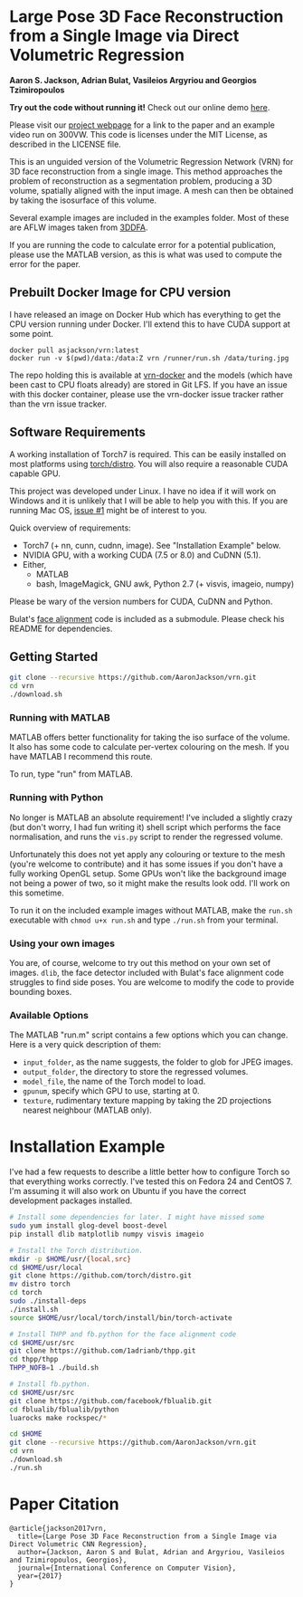 * Large Pose 3D Face Reconstruction from a Single Image via Direct Volumetric Regression

*Aaron S. Jackson, Adrian Bulat, Vasileios Argyriou and Georgios Tzimiropoulos*

*Try out the code without running it!* Check out our online demo [[http://www.cs.nott.ac.uk/~psxasj/3dme/][here]].

[[http://aaronsplace.co.uk/papers/jackson2017recon/preview.png]]

Please visit our [[http://aaronsplace.co.uk/papers/jackson2017recon/][project webpage]] for a link to the paper and an
example video run on 300VW. This code is licenses under the MIT
License, as described in the LICENSE file.

This is an unguided version of the Volumetric Regression Network (VRN)
for 3D face reconstruction from a single image. This method approaches
the problem of reconstruction as a segmentation problem, producing a
3D volume, spatially aligned with the input image. A mesh can then be
obtained by taking the isosurface of this volume.

Several example images are included in the examples folder. Most of
these are AFLW images taken from [[http://www.cbsr.ia.ac.cn/users/xiangyuzhu/projects/3DDFA/main.htm][3DDFA]].

If you are running the code to calculate error for a potential
publication, please use the MATLAB version, as this is what was used
to compute the error for the paper.

** Prebuilt Docker Image for CPU version

I have released an image on Docker Hub which has everything to get the
CPU version running under Docker. I'll extend this to have CUDA
support at some point.

#+BEGIN_SRC
docker pull asjackson/vrn:latest
docker run -v $(pwd)/data:/data:Z vrn /runner/run.sh /data/turing.jpg
#+END_SRC

The repo holding this is available at [[https://github.com/AaronJackson/vrn-docker][vrn-docker]] and the models (which
have been cast to CPU floats already) are stored in Git LFS. If you
have an issue with this docker container, please use the vrn-docker
issue tracker rather than the vrn issue tracker.


** Software Requirements

A working installation of Torch7 is required. This can be easily
installed on most platforms using [[https://github.com/torch/distro][torch/distro]]. You will also require
a reasonable CUDA capable GPU.

This project was developed under Linux. I have no idea if it will work
on Windows and it is unlikely that I will be able to help you with
this. If you are running Mac OS, [[https://github.com/AaronJackson/vrn/issues/1][issue #1]] might be of interest to you.

Quick overview of requirements:

- Torch7 (+ nn, cunn, cudnn, image). See "Installation Example" below.
- NVIDIA GPU, with a working CUDA (7.5 or 8.0) and CuDNN (5.1).
- Either,
  - MATLAB
  - bash, ImageMagick, GNU awk, Python 2.7 (+ visvis, imageio, numpy)

Please be wary of the version numbers for CUDA, CuDNN and Python.

Bulat's [[https://github.com/1adrianb/2D-and-3D-face-alignment/][face alignment]] code is included as a submodule. Please check
his README for dependencies.

** Getting Started

#+BEGIN_SRC bash
git clone --recursive https://github.com/AaronJackson/vrn.git
cd vrn
./download.sh
#+END_SRC

*** Running with MATLAB

MATLAB offers better functionality for taking the iso surface of the
volume. It also has some code to calculate per-vertex colouring on the
mesh. If you have MATLAB I recommend this route.

To run, type "run" from MATLAB.

*** Running with Python

No longer is MATLAB an absolute requirement! I've included a slightly
crazy (but don't worry, I had fun writing it) shell script which
performs the face normalisation, and runs the ~vis.py~ script to
render the regressed volume.

Unfortunately this does not yet apply any colouring or texture to the
mesh (you're welcome to contribute) and it has some issues if you
don't have a fully working OpenGL setup. Some GPUs won't like the
background image not being a power of two, so it might make the
results look odd. I'll work on this sometime.

To run it on the included example images without MATLAB, make the
~run.sh~ executable with ~chmod u+x run.sh~ and type ~./run.sh~ from
your terminal.

*** Using your own images

You are, of course, welcome to try out this method on your own set of
images. ~dlib~, the face detector included with Bulat's face alignment
code struggles to find side poses. You are welcome to modify the code
to provide bounding boxes.

*** Available Options

The MATLAB "run.m" script contains a few options which you can
change. Here is a very quick description of them:

- ~input_folder~, as the name suggests, the folder to glob for JPEG
  images.
- ~output_folder~, the directory to store the regressed volumes.
- ~model_file~, the name of the Torch model to load.
- ~gpunum~, specify which GPU to use, starting at 0.
- ~texture~, rudimentary texture mapping by taking the 2D projections
  nearest neighbour (MATLAB only).









* Installation Example

I've had a few requests to describe a little better how to configure
Torch so that everything works correctly. I've tested this on Fedora 24
and CentOS 7. I'm assuming it will also work on Ubuntu if you have the
correct development packages installed.

#+BEGIN_SRC bash
# Install some dependencies for later. I might have missed some
sudo yum install glog-devel boost-devel
pip install dlib matplotlib numpy visvis imageio

# Install the Torch distribution.
mkdir -p $HOME/usr/{local,src}
cd $HOME/usr/local
git clone https://github.com/torch/distro.git
mv distro torch
cd torch
sudo ./install-deps
./install.sh
source $HOME/usr/local/torch/install/bin/torch-activate

# Install THPP and fb.python for the face alignment code
cd $HOME/usr/src
git clone https://github.com/1adrianb/thpp.git
cd thpp/thpp
THPP_NOFB=1 ./build.sh

# Install fb.python.
cd $HOME/usr/src
git clone https://github.com/facebook/fblualib.git
cd fblualib/fblualib/python
luarocks make rockspec/*

cd $HOME
git clone --recursive https://github.com/AaronJackson/vrn.git
cd vrn
./download.sh
./run.sh
#+END_SRC

* Paper Citation

#+BEGIN_SRC
@article{jackson2017vrn,
  title={Large Pose 3D Face Reconstruction from a Single Image via Direct Volumetric CNN Regression},
  author={Jackson, Aaron S and Bulat, Adrian and Argyriou, Vasileios and Tzimiropoulos, Georgios},
  journal={International Conference on Computer Vision},
  year={2017}
}
#+END_SRC
